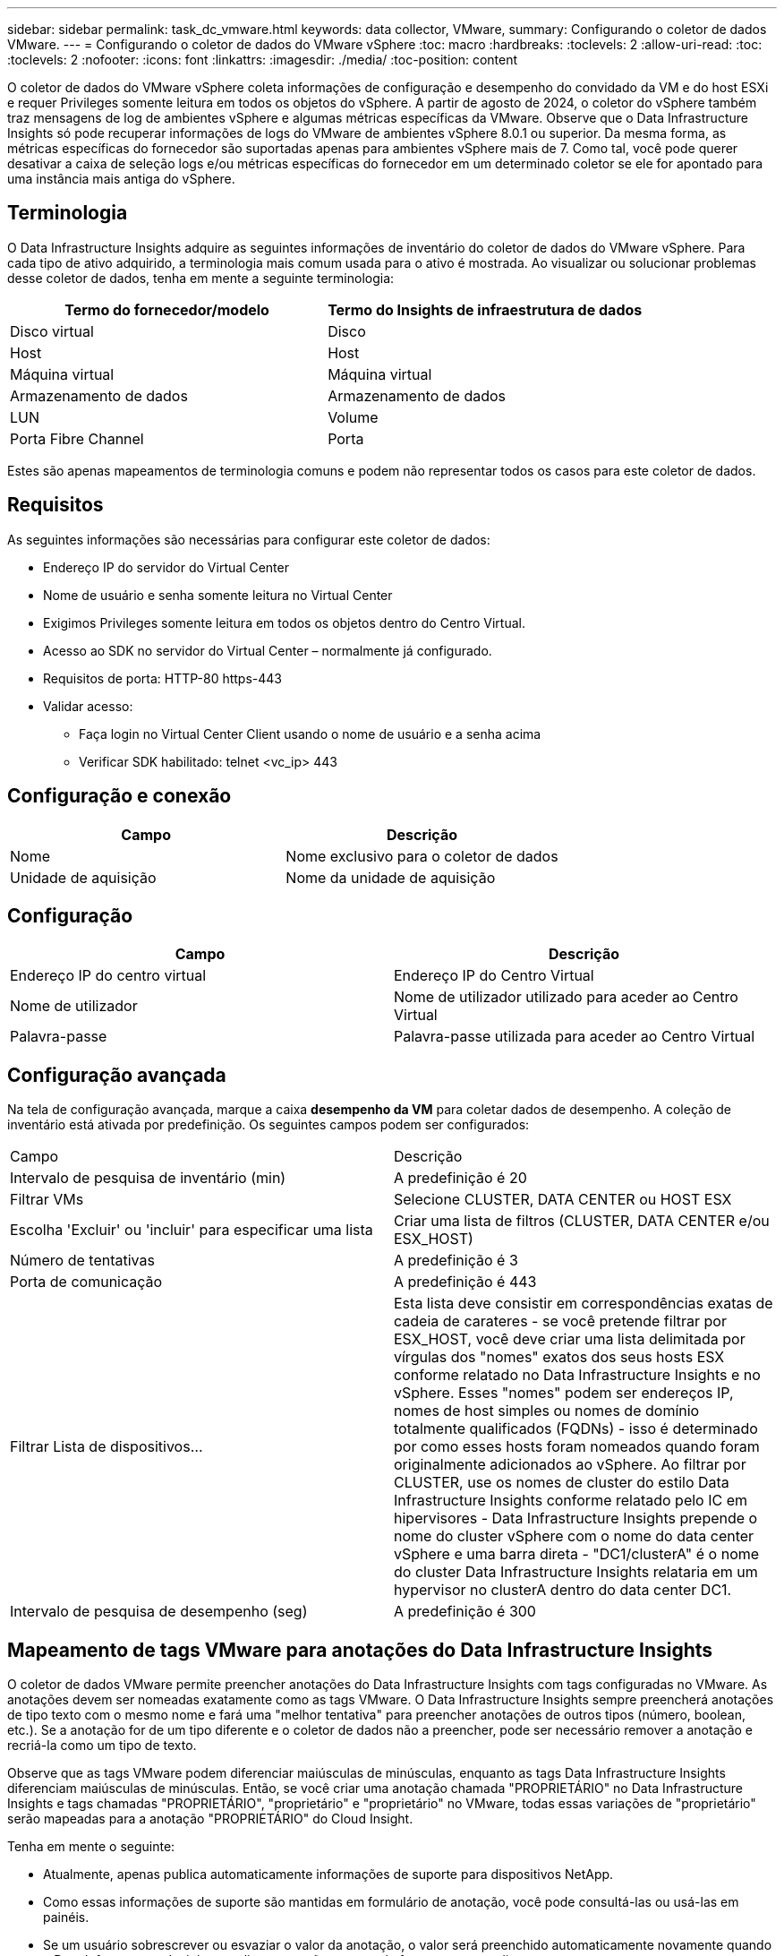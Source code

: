 ---
sidebar: sidebar 
permalink: task_dc_vmware.html 
keywords: data collector, VMware, 
summary: Configurando o coletor de dados VMware. 
---
= Configurando o coletor de dados do VMware vSphere
:toc: macro
:hardbreaks:
:toclevels: 2
:allow-uri-read: 
:toc: 
:toclevels: 2
:nofooter: 
:icons: font
:linkattrs: 
:imagesdir: ./media/
:toc-position: content


[role="lead"]
O coletor de dados do VMware vSphere coleta informações de configuração e desempenho do convidado da VM e do host ESXi e requer Privileges somente leitura em todos os objetos do vSphere. A partir de agosto de 2024, o coletor do vSphere também traz mensagens de log de ambientes vSphere e algumas métricas específicas da VMware. Observe que o Data Infrastructure Insights só pode recuperar informações de logs do VMware de ambientes vSphere 8.0.1 ou superior. Da mesma forma, as métricas específicas do fornecedor são suportadas apenas para ambientes vSphere mais de 7. Como tal, você pode querer desativar a caixa de seleção logs e/ou métricas específicas do fornecedor em um determinado coletor se ele for apontado para uma instância mais antiga do vSphere.



== Terminologia

O Data Infrastructure Insights adquire as seguintes informações de inventário do coletor de dados do VMware vSphere. Para cada tipo de ativo adquirido, a terminologia mais comum usada para o ativo é mostrada. Ao visualizar ou solucionar problemas desse coletor de dados, tenha em mente a seguinte terminologia:

[cols="2*"]
|===
| Termo do fornecedor/modelo | Termo do Insights de infraestrutura de dados 


| Disco virtual | Disco 


| Host | Host 


| Máquina virtual | Máquina virtual 


| Armazenamento de dados | Armazenamento de dados 


| LUN | Volume 


| Porta Fibre Channel | Porta 
|===
Estes são apenas mapeamentos de terminologia comuns e podem não representar todos os casos para este coletor de dados.



== Requisitos

As seguintes informações são necessárias para configurar este coletor de dados:

* Endereço IP do servidor do Virtual Center
* Nome de usuário e senha somente leitura no Virtual Center
* Exigimos Privileges somente leitura em todos os objetos dentro do Centro Virtual.
* Acesso ao SDK no servidor do Virtual Center – normalmente já configurado.
* Requisitos de porta: HTTP-80 https-443
* Validar acesso:
+
** Faça login no Virtual Center Client usando o nome de usuário e a senha acima
** Verificar SDK habilitado: telnet <vc_ip> 443






== Configuração e conexão

[cols="2*"]
|===
| Campo | Descrição 


| Nome | Nome exclusivo para o coletor de dados 


| Unidade de aquisição | Nome da unidade de aquisição 
|===


== Configuração

[cols="2*"]
|===
| Campo | Descrição 


| Endereço IP do centro virtual | Endereço IP do Centro Virtual 


| Nome de utilizador | Nome de utilizador utilizado para aceder ao Centro Virtual 


| Palavra-passe | Palavra-passe utilizada para aceder ao Centro Virtual 
|===


== Configuração avançada

Na tela de configuração avançada, marque a caixa *desempenho da VM* para coletar dados de desempenho. A coleção de inventário está ativada por predefinição. Os seguintes campos podem ser configurados:

[cols="2*"]
|===


| Campo | Descrição 


| Intervalo de pesquisa de inventário (min) | A predefinição é 20 


| Filtrar VMs | Selecione CLUSTER, DATA CENTER ou HOST ESX 


| Escolha 'Excluir' ou 'incluir' para especificar uma lista | Criar uma lista de filtros (CLUSTER, DATA CENTER e/ou ESX_HOST) 


| Número de tentativas | A predefinição é 3 


| Porta de comunicação | A predefinição é 443 


| Filtrar Lista de dispositivos... | Esta lista deve consistir em correspondências exatas de cadeia de carateres - se você pretende filtrar por ESX_HOST, você deve criar uma lista delimitada por vírgulas dos "nomes" exatos dos seus hosts ESX conforme relatado no Data Infrastructure Insights e no vSphere. Esses "nomes" podem ser endereços IP, nomes de host simples ou nomes de domínio totalmente qualificados (FQDNs) - isso é determinado por como esses hosts foram nomeados quando foram originalmente adicionados ao vSphere. Ao filtrar por CLUSTER, use os nomes de cluster do estilo Data Infrastructure Insights conforme relatado pelo IC em hipervisores - Data Infrastructure Insights prepende o nome do cluster vSphere com o nome do data center vSphere e uma barra direta - "DC1/clusterA" é o nome do cluster Data Infrastructure Insights relataria em um hypervisor no clusterA dentro do data center DC1. 


| Intervalo de pesquisa de desempenho (seg) | A predefinição é 300 
|===


== Mapeamento de tags VMware para anotações do Data Infrastructure Insights

O coletor de dados VMware permite preencher anotações do Data Infrastructure Insights com tags configuradas no VMware. As anotações devem ser nomeadas exatamente como as tags VMware. O Data Infrastructure Insights sempre preencherá anotações de tipo texto com o mesmo nome e fará uma "melhor tentativa" para preencher anotações de outros tipos (número, boolean, etc.). Se a anotação for de um tipo diferente e o coletor de dados não a preencher, pode ser necessário remover a anotação e recriá-la como um tipo de texto.

Observe que as tags VMware podem diferenciar maiúsculas de minúsculas, enquanto as tags Data Infrastructure Insights diferenciam maiúsculas de minúsculas. Então, se você criar uma anotação chamada "PROPRIETÁRIO" no Data Infrastructure Insights e tags chamadas "PROPRIETÁRIO", "proprietário" e "proprietário" no VMware, todas essas variações de "proprietário" serão mapeadas para a anotação "PROPRIETÁRIO" do Cloud Insight.

Tenha em mente o seguinte:

* Atualmente, apenas publica automaticamente informações de suporte para dispositivos NetApp.
* Como essas informações de suporte são mantidas em formulário de anotação, você pode consultá-las ou usá-las em painéis.
* Se um usuário sobrescrever ou esvaziar o valor da anotação, o valor será preenchido automaticamente novamente quando o Data Infrastructure Insights atualizar anotações, o que ele faz uma vez por dia.




== Solução de problemas

Algumas coisas para tentar se você encontrar problemas com este coletor de dados:



=== Inventário

[cols="2*"]
|===
| Problema: | Tente isto: 


| Erro: Incluir lista para filtrar VMs não pode estar vazia | Se a opção incluir lista estiver selecionada, liste nomes válidos de data center, cluster ou host para filtrar VMs 


| Erro: Falha ao instanciar uma conexão com o VirtualCenter no IP | Soluções possíveis: * Verifique as credenciais e o endereço IP inseridos. * Tente se comunicar com o Virtual Center usando o VMware Infrastructure Client. * Tente se comunicar com o Virtual Center usando o Navegador de objetos gerenciados (por exemplo, MOB). 


| Erro: O VirtualCenter at IP tem certificado não conforme exigido pela JVM | Soluções possíveis: * Recomendado: Re-gerar certificado para o Virtual Center usando uma chave RSA mais forte (por exemplo, 1024 bits). * Não recomendado: Modifique a configuração JVM java.security para aproveitar a restrição jdk.certpath.disabledAlgorithms para permitir a chave RSA de 512 bits. Consulte as notas de versão da atualização 40 do JDK 7 em "http://www.oracle.com/technetwork/java/javase/7u40-relnotes-2004172.html"[] 
|===
Informações adicionais podem ser encontradas na link:concept_requesting_support.html["Suporte"] página ou no link:reference_data_collector_support_matrix.html["Matriz de suporte do Data Collector"].
